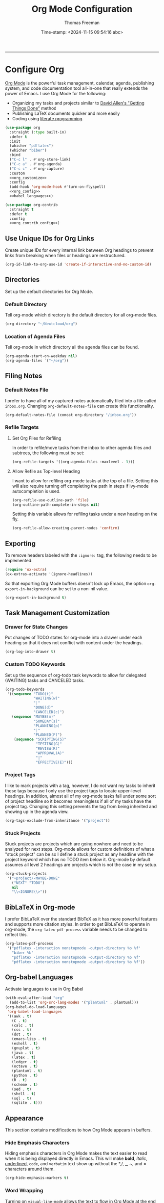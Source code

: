 # -*-eval: (add-hook 'after-save-hook (lambda ()(org-babel-tangle)) nil t);-*-

#+title: Org Mode Configuration
#+author: Thomas Freeman
#+date: Time-stamp: <2024-11-15 09:54:16 abc>
#+language: en_US
#+property: header-args :results silent :exports code

#+options: html-link-use-abs-url:nil html-postamble:auto
#+options: html-preamble:t html-scripts:nil html-style:t
#+options: html5-fancy:nil tex:t num:nil toc:t
#+html_doctype: xhtml-strict
#+html_container: div
#+html_content_class: content
#+keywords: Emacs
#+html_link_home: ../../index.html
#+html_link_up: ../../init.html
#+creator: <a href="https://www.gnu.org/software/emacs/">Emacs</a> 27.1 (<a href="https://orgmode.org">Org</a> mode 9.5.2)
#+html_head: <style>#org-div-home-and-up { text-align: right; padding-right: 10pt; }</style>

-----


* Configure Org

[[https://orgmode.org/][Org Mode]] is the powerful task management, calendar, agenda, publishing system, and code documentation tool all-in-one that really extends the power of Emacs. I use Org Mode for the following:

- Organizing my tasks and projects similar to [[https://gettingthingsdone.com/][David Allen's "Getting Things Done"]] method
- Publishing \LaTeX{} documents quicker and more easily
- Coding using [[https://en.wikipedia.org/wiki/Literate_programming#:~:text=Literate%20programming%20is%20a%20programming%20paradigm%20introduced%20by,which%20compilable%20source%20code%20can%20be%20generated.%20][literate programming]].
  
#+begin_src emacs-lisp :comments org :tangle yes :noweb yes
  (use-package org
    :straight (:type built-in)
    :defer t
    :init
    (whicher "pdflatex")
    (whicher "biber")
    :bind
    ("C-c l" . #'org-store-link)
    ("C-c a" . #'org-agenda)
    ("C-c c" . #'org-capture)
    :custom
    <<org_customize>>
    :config
    (add-hook 'org-mode-hook #'turn-on-flyspell)
    <<org_config>>
    <<babel_languages>>)

  (use-package org-contrib
    :straight t
    :defer t
    :config
    <<org_contrib_config>>)
#+end_src

** Use Unique IDs for Org Links

Create unique IDs for every internal link between Org headings to prevent links from breaking when files or headings are restructured.
#+begin_src emacs-lisp :comments org :noweb-ref org_customize
  (org-id-link-to-org-use-id 'create-if-interactive-and-no-custom-id)
#+end_src

** Directories

Set up the default directories for Org Mode.

*** Default Directory

Tell org-mode which directory is the default directory for all org-mode files.
#+begin_src emacs-lisp :comments org :noweb-ref org_customize
  (org-directory "~/Nextcloud/org")
#+end_src

*** Location of Agenda Files

Tell org-mode in which directory all the agenda files can be found.
#+begin_src emacs-lisp :comments org :noweb-ref org_customize
  (org-agenda-start-on-weekday nil)
  (org-agenda-files `("~/org"))
#+end_src

** Filing Notes

*** Default Notes File

I prefer to have all of my captured notes automatically filed into a file called ~inbox.org~. Changing ~org-default-notes-file~ can create this functionality.

#+begin_src emacs-lisp :comments org :noweb-ref org_customize
  (org-default-notes-file (concat org-directory "/inbox.org"))
#+end_src

*** Refile Targets

**** Set Org Files for Refiling

In order to refile/move tasks from the inbox to other agenda files and subtrees, the following must be set:

#+begin_src emacs-lisp :comments org :noweb-ref org_customize
  (org-refile-targets '((org-agenda-files :maxlevel . 3)))
#+end_src

**** Allow Refile as Top-level Heading

I want to allow for refiling org-mode tasks at the top of a file. Setting this will also require turning off completing the path in steps if ivy-mode autocompletion is used.

#+begin_src emacs-lisp :comments org :noweb-ref org_customize
  (org-refile-use-outline-path 'file)
  (org-outline-path-complete-in-steps nil)
#+end_src
 
Setting this variable allows for refiling tasks under a new heading on the fly.
#+begin_src emacs-lisp :comments org :noweb-ref org_customize
  (org-refile-allow-creating-parent-nodes 'confirm)
#+end_src

** Exporting

To remove headers labeled with the ~:ignore:~ tag, the following needs to be implemented:
#+begin_src emacs-lisp :comments org :noweb-ref org_contrib_config
  (require 'ox-extra)
  (ox-extras-activate '(ignore-headlines))
#+end_src

So that exporting Org Mode buffers doesn't lock up Emacs, the option ~org-export-in-background~ can be set to a non-nil value.
#+begin_src emacs-lisp :comments org :noweb-ref org_customize
  (org-export-in-background t)
#+end_src

** Task Management Customization

*** Drawer for State Changes

Put changes of TODO states for org-mode into a drawer under each heading so that it does not conflict with content under the headings.

#+begin_src emacs-lisp :comments org :noweb-ref org_customize
  (org-log-into-drawer t)
#+end_src

*** Custom TODO Keywords

Set up the sequence of org-todo task keywords to allow for delegated (WAITING) tasks and CANCELED tasks.

#+begin_src emacs-lisp :comments org :noweb-ref org_customize
  (org-todo-keywords
   '((sequence "TODO(t)"
               "WAITING(w)"
               "|"
               "DONE(d)"
               "CANCELED(c)")
     (sequence "MAYBE(m)"
               "SOMEDAY(s)"
               "PLANNING(p)"
               "|"
               "PLANNED(P)")
      (sequence "SCRIPTING(S)"
                "TESTING(G)"
                "REVIEW(R)"
                "APPROVAL(A)"
                "|"
                "EFFECTIVE(E)")))
#+end_src

*** Project Tags

I like to mark projects with a tag, however, I do not want my tasks to inherit these tags because I only use the project tags to locate upper-level headings. In addition, almost all of my org-mode tasks fall under some sort of project headline so it becomes meaningless if all of my tasks have the project tag. Changing this setting prevents the tag from being inherited and showing up in the agenda view.

#+begin_src emacs-lisp :comments org :noweb-ref org_customize
  (org-tags-exclude-from-inheritance '("project"))
#+end_src

*** Stuck Projects

Stuck projects are projects which are going nowhere and need to be analyzed for next steps. Org-mode allows for custom definitions of what a "stuck project" can be so I define a stuck project as any headline with the project keyword which has no TODO item below it. Org-mode by default assumes all level 2 headings are projects which is not the case in my setup.

#+begin_src emacs-lisp :comments org :noweb-ref org_customize
  (org-stuck-projects
   '("+project/-MAYBE-DONE"
     ("NEXT" "TODO")
     nil
     "\\<IGNORE\\>"))
#+end_src

** BibLaTeX in Org-mode

I prefer BibLaTeX over the standard BibTeX as it has more powerful features and supports more citation styles. In order to get BibLaTeX to operate in org-mode, the ~org-latex-pdf-process~ variable needs to be changed to reflect this.

#+begin_src emacs-lisp :comments org :noweb-ref org_customize
  (org-latex-pdf-process
   '("pdflatex -interaction nonstopmode -output-directory %o %f"
     "biber %b"
     "pdflatex -interaction nonstopmode -output-directory %o %f"
     "pdflatex -interaction nonstopmode -output-directory %o %f"))
#+end_src

** Org-babel Languages

Activate languages to use in Org Babel
#+name: babel_languages
#+begin_src emacs-lisp :comments org
  (with-eval-after-load "org"
    (add-to-list 'org-src-lang-modes '("plantuml" . plantuml)))
  (org-babel-do-load-languages
   'org-babel-load-languages
   '((awk . t)
     (C . t)
     (calc . t)
     (css . t)
     (dot . t)
     (emacs-lisp . t)
     (eshell . t)
     (gnuplot . t)
     (java . t)
     (latex . t)
     (ledger . t)
     (octave . t)
     (plantuml . t)
     (python . t)
     (R . t)
     (scheme . t)
     (sed . t)
     (shell . t)
     (sql . t)
     (sqlite . t)))
#+end_src

** Appearance

This section contains modifications to how Org Mode appears in buffers.

*** Hide Emphasis Characters

Hiding emphasis characters  in Org Mode makes the text easier to read when it is being displayed directly in Emacs. This will make *bold*, /italic/, _underlined_, ~code~, and =verbatim= text show up without the *,/, _, ~, and = characters around them. 
#+begin_src emacs-lisp :comments org :noweb-ref org_customize
  (org-hide-emphasis-markers t)
#+end_src

*** Word Wrapping

Turning on ~visual-line-mode~ allows the text to flow in Org Mode at the end of the window.
#+begin_src emacs-lisp :comments org :noweb-ref org_config
  (add-hook 'org-mode-hook 'visual-line-mode)
#+end_src

*** Single Space Between Headline and Tags

Just add a single space between a headline and tags for simplicity.
#+begin_src emacs-lisp :comments org :noweb-ref org_customize
  (org-tags-column 0)
#+end_src

*** Use "Clean View"

Start all Emacs org-mode buffers with "clean-view" turned on. This makes it easier to see and read org-mode files as all the extra asterisks in the headings wil be hidden leading to more empty white space and a cleaner look.
#+begin_src emacs-lisp :comments org :noweb-ref org_customize
  (org-startup-indented t)
#+end_src

*** Native Tabs

This will allow for source code blocks in emacs org-mode to be internally indented as they would normally be in their majors modes.
#+begin_src emacs-lisp :comments org :noweb-ref org_customize
  (org-src-tab-acts-natively t)
 #+end_src

** Capturing

Org-capture templates make creating org-mode notes quicker and easier from any buffer using a standard template for each not type.
#+name: org_capture_templates
#+begin_src emacs-lisp :comments org :noweb-ref org_customize
  (org-capture-templates
   '(("f" "Future Reminders")
     ("c" "Calendar Entries")
     ("t" "To Do Items")
     ("p" "Projects item"
      entry
      (file "~/org/projects.org")
      "* %? :project:")
     ("fs" "Someday/Maybe Item"
      entry
      (file "~/org/someday.org")
      "* %?\n%x")
     ("ft" "Tickler file item"
      entry
      (file "~/org/tickler.org")
      "* %?\n%^{Scheduled}t\n\n%x")
     ("th" "Habit Item"
      entry
      (file+headline "~/org/inbox.org" "Habits")
      "* TODO %^{Title} %^G\n:PROPERTIES:\n:STYLE: habit\n:END:")
     ("tt" "Unscheduled TODO"
      entry
      (file+headline "~/org/inbox.org" "Tasks")
      "* TODO %^{Title} %^G\n\n%x")
     ("ts" "Scheduled TODO"
      entry
      (file+headline "~/org/inbox.org" "Tasks")
      "* TODO %^{Title} %^G\nSCHEDULED: %^{Scheduled}t\n\n%x")
     ("td" "Deadline TODO"
      entry
      (file+headline "~/org/inbox.org" "Tasks")
      "* TODO %^{Title} %^G\nSCHEDULED: %^{Scheduled}t DEADLINE: %^{Deadline}t\n%x")
     ("cw"
      "Work Calendar"
      entry
      (file+olp+datetree "~/org/work-calendar.org")
      "* %^{Title}\n%^{LOCATION|Virtual}p\n%T\n"
      :time-prompt t
      :unnarrowed t)
     ("cp"
      "Personal Calendar"
      entry
      (file+olp+datetree "~/org/personal-calendar.org")
      "* %^{Title}\n%^{LOCATION}p\n%T\n"
      :time-prompt t
      :unnarrowed t)
     ("r" "Periodic Reflections")
     ("rd" "Daily Enty"
      entry
      (file+olp+datetree "~/org/reflection/daily.org")
      "* Daily Gratitude\n\n- I am grateful for %^{Gratitude}\n\n* Daily Affirmation\n\n%^{Affirmation}\n\n* Daily Goal\n\n%^{Today's Goal}")
     ("rw" "Week Begin"
      entry
      (file+olp+datetree "~/org/reflection/weekly.org")
      "* Weekly Goal\n\n- :Goal: %^{Goal}\n- :Reward: %^{Reward}\n\n* Weekly Priorities\n\n1. %^{1st Priority}\n2. %^{2nd Priority}\n3. %^{3rd Priority}\n\n* Exicted About\n1. %^{Excited About 1}\n2. %^{ Excited About 2}\n3. %^{Excited About 3}"
      :tree-type week)
     ("rW" "Week End"
      entry
      (file+olp+datetree "~/org/reflection/weekly.org")
      "* Reflectioni\n\n** Lessons Learned\n\n1. %^{1st Lesson}\n2. %^{2nd Lesson}\n3. %^{3rd Lesson}\n** This Week's Wins\n\n1. %^{1st Win}\n2. %^{2nd Win}\n3. %^{3rd Win}\n\n** Improvments for Next Week\n1. %^{1st Improvement}\n2. %^{2nd Improvement}\n3. %^{3rd Improvement}"
      :tree-type week)))
#+end_src

* Org Modules

Load Org modules for extra functionality.
#+begin_src emacs-lisp :noweb-ref org_customize
  (org-modules '(ol-bbdb
                 ol-bibtex
                 ol-docviewol-doi
                 ol-eww
                 ol-gnus
                 org-habit
                 org-id
                 ol-info
                 org-inlinetask
                 ol-mhe
                 org-mouse
                 org-protocol
                 ol-rmail
                 ol-w3m
                 ol-eshell
                 org-annotate-file
                 ol-bookmark
                 org-checklist
                 org-choose
                 ol-eisp-symbol
                 org-notify org-toc))
#+end_src

* Org Header Sizes

The following custom function will change the heading sizes in Org Mode to make it easier to see the different heading levels. In addition, this will also increase the size of the document title and make it more prominent. This code is modified and from [[https://github.com/daviwil][@daviwil]] from [[https://github.com/daviwil/emacs-from-scratch/blob/master/show-notes/Emacs-05.org#improving-the-look][this link]].
#+begin_src emacs-lisp :comments org :tangle yes
  (defun freemacs/org-header-formatting ()
    "Change the size of headers and titles in Org Mode buffers."
    (interactive)
    (with-eval-after-load 'org
      (dolist
          (face
           '((org-level-1 . 2.00)
             (org-level-2 . 1.75)
             (org-level-3 . 1.50)
             (org-level-4 . 1.25)
             (org-level-5 . 1.10)
             (org-level-6 . 1.10)
             (org-level-7 . 1.10)
             (org-level-8 . 1.10)
             (org-document-title . 2.25)))
        (set-face-attribute (car face) nil :height (cdr face)))))
#+end_src

* End

Tell Emacs what feature this file provides.
#+begin_src emacs-lisp :comments org :tangle yes
  (provide 'freemacs-org)

  ;;; freemacs-org.el ends here
#+end_src
